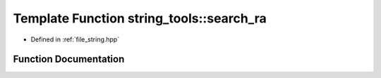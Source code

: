 .. _exhale_function_string_8hpp_1a9ea78f4e72ed84a9dc9c77e705185739:

Template Function string_tools::search_ra
=========================================

- Defined in :ref:`file_string.hpp`


Function Documentation
----------------------


.. doxygenfunction:: string_tools::search_ra(const Ts&...)
